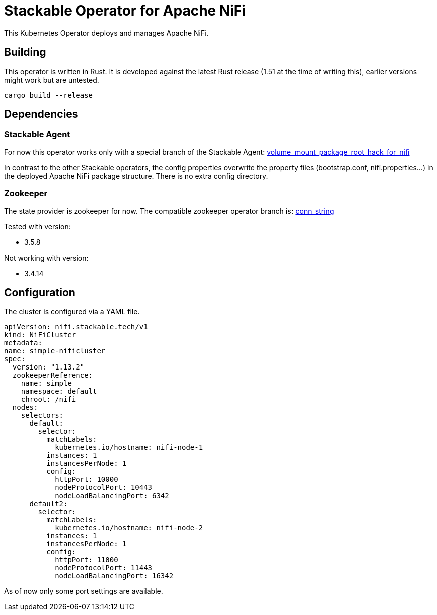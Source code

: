 = Stackable Operator for Apache NiFi

This Kubernetes Operator deploys and manages Apache NiFi.

== Building

This operator is written in Rust.
It is developed against the latest Rust release (1.51 at the time of writing this), earlier versions might work but are untested.

    cargo build --release


== Dependencies

=== Stackable Agent

For now this operator works only with a special branch of the Stackable Agent: https://github.com/stackabletech/agent/tree/volume_mount_package_root_hack_for_nifi[volume_mount_package_root_hack_for_nifi]

In contrast to the other Stackable operators, the config properties overwrite the property files (bootstrap.conf, nifi.properties...) in the deployed Apache NiFi package structure. There is no extra config directory.

=== Zookeeper

The state provider is zookeeper for now. The compatible zookeeper operator branch is:
https://github.com/stackabletech/zookeeper-operator/tree/conn_string[conn_string]

Tested with version:

* 3.5.8

Not working with version:

* 3.4.14


== Configuration

The cluster is configured via a YAML file.

  apiVersion: nifi.stackable.tech/v1
  kind: NiFiCluster
  metadata:
  name: simple-nificluster
  spec:
    version: "1.13.2"
    zookeeperReference:
      name: simple
      namespace: default
      chroot: /nifi
    nodes:
      selectors:
        default:
          selector:
            matchLabels:
              kubernetes.io/hostname: nifi-node-1
            instances: 1
            instancesPerNode: 1
            config:
              httpPort: 10000
              nodeProtocolPort: 10443
              nodeLoadBalancingPort: 6342
        default2:
          selector:
            matchLabels:
              kubernetes.io/hostname: nifi-node-2
            instances: 1
            instancesPerNode: 1
            config:
              httpPort: 11000
              nodeProtocolPort: 11443
              nodeLoadBalancingPort: 16342

As of now only some port settings are available.
